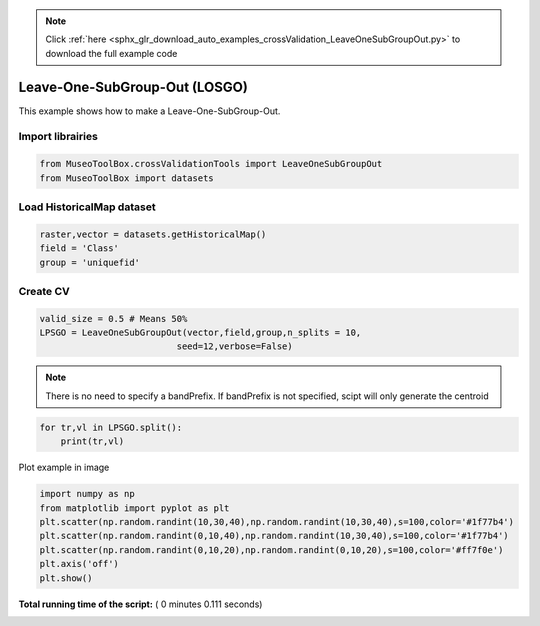 .. note::
    :class: sphx-glr-download-link-note

    Click :ref:`here <sphx_glr_download_auto_examples_crossValidation_LeaveOneSubGroupOut.py>` to download the full example code
.. rst-class:: sphx-glr-example-title

.. _sphx_glr_auto_examples_crossValidation_LeaveOneSubGroupOut.py:


Leave-One-SubGroup-Out (LOSGO)
======================================================

This example shows how to make a Leave-One-SubGroup-Out.



Import librairies
^^^^^^^^^^^^^^^^^^^^



.. code-block:: python


    from MuseoToolBox.crossValidationTools import LeaveOneSubGroupOut
    from MuseoToolBox import datasets







Load HistoricalMap dataset
^^^^^^^^^^^^^^^^^^^^^^^^^^^^^^



.. code-block:: python


    raster,vector = datasets.getHistoricalMap()
    field = 'Class'
    group = 'uniquefid'







Create CV
^^^^^^^^^^^^^^^^^^^^^^^^^^^^^^



.. code-block:: python

    valid_size = 0.5 # Means 50%
    LPSGO = LeaveOneSubGroupOut(vector,field,group,n_splits = 10,
                              seed=12,verbose=False)







.. note::
   There is no need to specify a bandPrefix. 
   If bandPrefix is not specified, scipt will only generate the centroid



.. code-block:: python


    for tr,vl in LPSGO.split():
        print(tr,vl)





.. rst-class:: sphx-glr-script-out

 Out:

 .. code-block:: none

    [ 1  2  3  7  8  4  6  9 14 16 10 13] [ 0  5 15 12 11]
    [ 0  1  2  3  7  5  6  9 15 16 12 11] [ 8  4 14 10 13]
    [ 0  1  2  3  8  4  5  9 14 15 10 13] [ 7  6 16 12 11]
    [ 0  2  3  7  8  5  6  9 15 16 12 11] [ 1  4 14 10 13]
    [ 0  1  2  3  7  4  5  6 14 16 12 13] [ 8  9 15 10 11]
    [ 0  1  3  7  8  5  6  9 15 16 10 11] [ 2  4 14 12 13]
    [ 0  2  3  7  8  4  5  9 14 15 12 13] [ 1  6 16 10 11]
    [ 0  1  3  7  8  4  5  9 15 16 10 11] [ 2  6 14 12 13]
    [ 1  2  3  7  8  5  6  9 14 16 12 13] [ 0  4 15 10 11]
    [ 0  2  3  7  8  4  5  9 14 15 10 11] [ 1  6 16 12 13]


Plot example in image



.. code-block:: python

    
    import numpy as np
    from matplotlib import pyplot as plt
    plt.scatter(np.random.randint(10,30,40),np.random.randint(10,30,40),s=100,color='#1f77b4')
    plt.scatter(np.random.randint(0,10,40),np.random.randint(10,30,40),s=100,color='#1f77b4')
    plt.scatter(np.random.randint(0,10,20),np.random.randint(0,10,20),s=100,color='#ff7f0e')
    plt.axis('off')
    plt.show()


.. image:: /auto_examples/crossValidation/images/sphx_glr_LeaveOneSubGroupOut_001.png
    :class: sphx-glr-single-img




**Total running time of the script:** ( 0 minutes  0.111 seconds)


.. _sphx_glr_download_auto_examples_crossValidation_LeaveOneSubGroupOut.py:


.. only :: html

 .. container:: sphx-glr-footer
    :class: sphx-glr-footer-example



  .. container:: sphx-glr-download

     :download:`Download Python source code: LeaveOneSubGroupOut.py <LeaveOneSubGroupOut.py>`



  .. container:: sphx-glr-download

     :download:`Download Jupyter notebook: LeaveOneSubGroupOut.ipynb <LeaveOneSubGroupOut.ipynb>`


.. only:: html

 .. rst-class:: sphx-glr-signature

    `Gallery generated by Sphinx-Gallery <https://sphinx-gallery.readthedocs.io>`_
